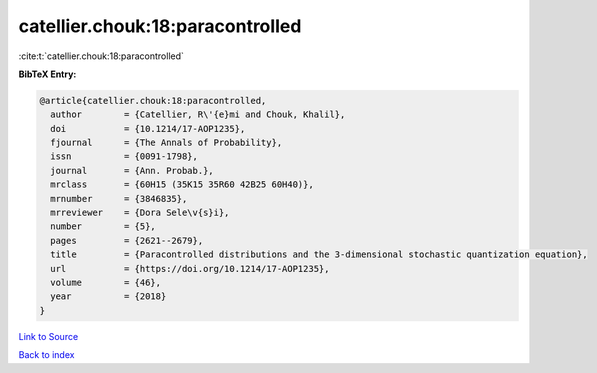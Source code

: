 catellier.chouk:18:paracontrolled
=================================

:cite:t:`catellier.chouk:18:paracontrolled`

**BibTeX Entry:**

.. code-block:: bibtex

   @article{catellier.chouk:18:paracontrolled,
     author        = {Catellier, R\'{e}mi and Chouk, Khalil},
     doi           = {10.1214/17-AOP1235},
     fjournal      = {The Annals of Probability},
     issn          = {0091-1798},
     journal       = {Ann. Probab.},
     mrclass       = {60H15 (35K15 35R60 42B25 60H40)},
     mrnumber      = {3846835},
     mrreviewer    = {Dora Sele\v{s}i},
     number        = {5},
     pages         = {2621--2679},
     title         = {Paracontrolled distributions and the 3-dimensional stochastic quantization equation},
     url           = {https://doi.org/10.1214/17-AOP1235},
     volume        = {46},
     year          = {2018}
   }

`Link to Source <https://doi.org/10.1214/17-AOP1235},>`_


`Back to index <../By-Cite-Keys.html>`_
